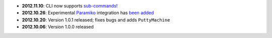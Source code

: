 * **2012.11.10**: CLI now supports `sub-commands! <http://plumbum.readthedocs.org/en/latest/cli.html#sub-commands>`_ 
* **2012.10.26**: Experimental `Paramiko <https://github.com/paramiko/paramiko>`_ integration has 
  `been added <https://github.com/tomerfiliba/plumbum/blob/master/plumbum/paramiko_machine.py>`_ 
* **2012.10.20**: Version 1.0.1 released; fixes bugs and adds ``PuttyMachine``
* **2012.10.06**: Version 1.0.0 released
